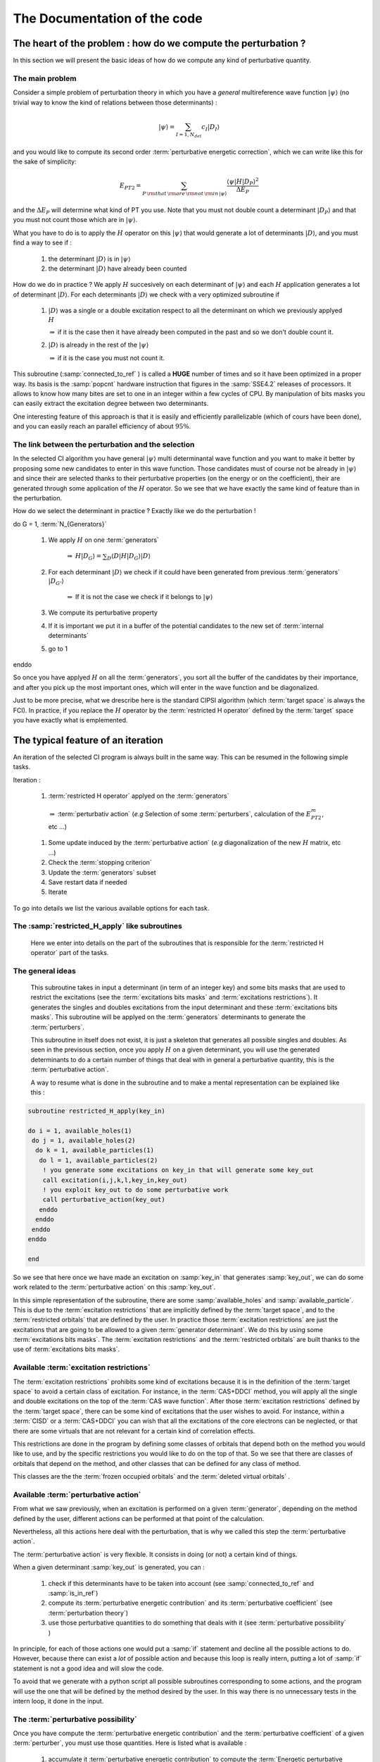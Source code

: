 =============================
The Documentation of the code
=============================



The heart of the problem : how do we compute the perturbation ?
===============================================================

In this section we will present the basic ideas of how do we compute any kind of perturbative quantity.

The main problem
^^^^^^^^^^^^^^^^

Consider a simple problem of perturbation theory in which you have a *general* multireference wave function :math:`| \psi \rangle`
(no trivial way to know the kind of relations between those determinants)  : 

.. math:: 
   | \psi \rangle = \sum_{I=1,N_{det}} c_I | D_I \rangle

and you would like to compute its second order :term:`perturbative energetic correction`, which we can write like this for the sake of simplicity: 

.. math:: 
   E_{PT2} = \sum_{P \, \rm{that} \, \rm{are}  \,  \rm{not}  \, \rm{in}  \, | \psi \rangle } \frac{\langle \psi | H | D_P \rangle^2}{\Delta E_P}

and the :math:`\Delta E_P` will determine what kind of PT you use. Note that you must not double count a determinant :math:`| D_P \rangle` and that you must not count those which are in :math:`| \psi \rangle`.

What you have to do is to apply the :math:`H` operator on this :math:`| \psi \rangle` that would generate a lot of determinants :math:`|D \rangle`, 
and you must find a way to see if :

 #) the determinant :math:`|D \rangle` is in :math:`| \psi \rangle`

 #) the determinant :math:`|D \rangle` have already been counted

How do we do in practice ? We apply :math:`H` succesively on each determinant of :math:`| \psi \rangle` and each :math:`H` application generates a lot of determinant :math:`|D \rangle`. For each determinants :math:`|D \rangle` we check with a very optimized subroutine if 

    #) :math:`|D\rangle` was a single or a double excitation respect to all the determinant on which we previously applyed :math:`H` 
    
       :math:`\Rightarrow` if it is the case then it have already been computed in the past and so we don't double count it.

    #) :math:`|D\rangle` is already in the rest of the :math:`| \psi \rangle`
    
       :math:`\Rightarrow` if it is the case you must not count it.

This subroutine (:samp:`connected_to_ref` ) is called a **HUGE** number of times and so it have been optimized in a proper way. 
Its basis is the :samp:`popcnt` hardware instruction that figures in the :samp:`SSE4.2` releases of processors. 
It allows to know how many bites are set to one in an integer within a few cycles of CPU. 
By manipulation of bits masks you can easily extract the excitation degree between two determinants.

One interesting feature of this approach is that it is easily and efficiently parallelizable (which of cours have been done),
and you can easily reach an parallel efficiency of about :math:`95\%`.


The link between the perturbation and the selection
^^^^^^^^^^^^^^^^^^^^^^^^^^^^^^^^^^^^^^^^^^^^^^^^^^^

In the selected CI algorithm you have general :math:`| \psi \rangle` multi determinantal wave function and you want to make it better 
by proposing some new candidates to enter in this wave function. 
Those candidates must of course not be already in :math:`| \psi \rangle` and since their are selected thanks to their perturbative properties (on the energy or on the coefficient), their are generated through some application of the :math:`H` operator. So we see that we have exactly the same kind of feature than in the perturbation. 

How do we select the determinant in practice ? Exactly like we do the perturbation !

do G = 1, :term:`N_{Generators}`

   #) We apply :math:`H` on one :term:`generators` 
     
        :math:`\Rightarrow` :math:`H|D_G \rangle = \sum_D \langle D | H |D_G \rangle |D \rangle`
    
   #) For each determinant :math:`|D \rangle` we check if it could have been generated from previous :term:`generators` :math:`| D_{G'} \rangle`
     
        :math:`\Rightarrow` If it is not the case we check if it belongs to :math:`| \psi \rangle`
   
   #) We compute its perturbative property 
 
   #) If it is important we put it in a buffer of the potential candidates to the new set of :term:`internal determinants`
 
   #) go to 1

enddo


So once you have applyed :math:`H` on all the :term:`generators`, you sort all the buffer of the candidates by their importance, 
and after you pick up the most important ones, which will enter in the wave function and be diagonalized.


Just to be more precise, what we drescribe here is the standard CIPSI algorithm (which :term:`target space` is always the FCI). In practice, if you replace the :math:`H` operator by the :term:`restricted H operator` defined by the :term:`target` space you have exactly what is emplemented.

The typical feature of an iteration
===================================

An iteration of the selected CI program is always built in the same way. This can be resumed in the following simple tasks.

Iteration : 
  
   #) :term:`restricted H operator` applyed on the :term:`generators`

    :math:`\Rightarrow` :term:`perturbativ action` (*e.g* Selection of some :term:`perturbers`, calculation of the :math:`E_{PT2}^m`, etc ...)

   #) Some update induced by the :term:`perturbative action` (*e.g* diagonalization of the new :math:`H` matrix, etc ...)
   #) Check the :term:`stopping criterion`
   #) Update the :term:`generators` subset
   #) Save restart data if needed
   #) Iterate

To go into details we list the various available options for each task.

The :samp:`restricted_H_apply` like subroutines
^^^^^^^^^^^^^^^^^^^^^^^^^^^^^^^^^^^^^^^^^^^^^^^

 Here we enter into details on the part of the subroutines that is responsible for the :term:`restricted H operator` part of the tasks.

The general ideas
^^^^^^^^^^^^^^^^^

 This subroutine takes in input a determinant (in term of an integer key) and some bits masks
 that are used to restrict the excitations (see the :term:`excitations bits masks` and :term:`excitations restrictions`).
 It generates the singles and doubles excitations from the input determinant and these :term:`excitations bits masks`.
 This subroutine will be applyed on the :term:`generators` determinants to generate the :term:`perturbers`.

 This subroutine in itself does not exist, it is just a skeleton that generates all possible singles and doubles.
 As seen in the previsous section, once you apply :math:`H` on a given determinant, you will use the generated determinants 
 to do a certain number of things that deal with in general a perturbative quantity, this is the :term:`perturbative action`.

 A way to resume what is done in the subroutine and to make a mental representation can be explained like this :


.. code-block:: fortran

     subroutine restricted_H_apply(key_in)
     
     do i = 1, available_holes(1)
      do j = 1, available_holes(2)
       do k = 1, available_particles(1)
        do l = 1, available_particles(2)
         ! you generate some excitations on key_in that will generate some key_out
         call excitation(i,j,k,l,key_in,key_out) 
         ! you exploit key_out to do some perturbative work
         call perturbative_action(key_out)
        enddo
       enddo
      enddo
     enddo
     
     end

 
So we see that here once we have made an excitation on :samp:`key_in` that generates :samp:`key_out`,
we can do some work related to the :term:`perturbative action` on this :samp:`key_out`.

In this simple representation of the subroutine, there are some :samp:`available_holes` and :samp:`available_particle`.
This is due to the :term:`excitation restrictions` that are implicitly defined by the :term:`target space`, 
and to the :term:`restricted orbitals` that are defined by the user.
In practice those  :term:`excitation restrictions` are just the excitations that are going to be allowed to a given :term:`generator determinant`.
We do this by using some :term:`excitations bits masks`.
The :term:`excitation restrictions` and the :term:`restricted orbitals` are built thanks to the use of :term:`excitations bits masks`.

Available :term:`excitation restrictions`  
^^^^^^^^^^^^^^^^^^^^^^^^^^^^^^^^^^^^^^^^^

The :term:`excitation restrictions` prohibits some kind of excitations because it is in the definition 
of the :term:`target space` to avoid a certain class of excitation.
For instance, in the :term:`CAS+DDCI` method, you will apply all the single and double excitations on the top of the :term:`CAS wave function`.
After those :term:`excitation restrictions` defined by the :term:`target space`, there can be some kind of excitations that the user wishes to avoid.
For instance, within a :term:`CISD` or a :term:`CAS+DDCI` you can wish that all the excitations of the core electrons can be neglected, 
or that there are some virtuals that are not relevant for a certain kind of correlation effects.

This restrictions are done in the program by defining some classes of orbitals that depend both on the method you would like to use,
and by the specific restrictions you would like to do on the top of that. So we see that there are classes of orbitals that depend on the method, 
and other classes that can be defined for any class of method.

This classes are the the :term:`frozen occupied orbitals` and the :term:`deleted virtual orbitals` .

Available :term:`perturbative action`
^^^^^^^^^^^^^^^^^^^^^^^^^^^^^^^^^^^^^

From what we saw previously, when an excitation is performed on a given :term:`generator`, 
depending on the method defined by the user, different actions can be performed at that point of the calculation.

Nevertheless, all this actions here deal with the perturbation, that is why we called this step the :term:`perturbative action`.

The :term:`perturbative action` is very flexible. It consists in doing (or not) a certain kind of things.

When a given determinant :samp:`key_out` is generated, you can :
 
   #) check if this determinants have to be taken into account (see :samp:`connected_to_ref` and :samp:`is_in_ref`)
   #) compute its :term:`perturbative energetic contribution` and its :term:`perturbative coefficient` (see :term:`perturbation theory`)
   #) use those perturbative quantities to do something that deals with it (see :term:`perturbative possibility` )

In principle, for each of those actions one would put a :samp:`if` statement and decline all the possible actions to do. 
However, because there can exist a *lot* of possible action and because this loop is really intern, putting a lot of :samp:`if` statement
is not a good idea and will slow the code. 

To avoid that we generate with a python script all possible subroutines corresponding to some actions, and the program will use the one
that will be defined by the method desired by the user. In this way there is no unnecessary tests in the intern loop, it done in the input.

The :term:`perturbative possibility`
^^^^^^^^^^^^^^^^^^^^^^^^^^^^^^^^^^^^

Once you have compute the :term:`perturbative energetic contribution` and the :term:`perturbative coefficient` of a given :term:`perturber`,
you must use those quantities. Here is listed what is available : 

       #) accumulate it :term:`perturbative energetic contribution` to compute the :term:`Energetic perturbative correction`
       #) accumulate it :term:`perturbative coefficient` to compute the :term:`first order perturbative norm`
       #) put or not the :samp:`key_out` determinant in a buffer to select some new :term:`intenal determinants` see :term:`selection`
       #) update the arrays of the :term:`correlation energy by holes and particles` (see :term:`CISD+SC2`)
       #) dress all the diagonal matrix elements of the :term:`internal determiants` (see :term:`Dressed MRCI`)
      



Connected to ref / is in ref
^^^^^^^^^^^^^^^^^^^^^^^^^^^^
  This subroutine takes in input a determinant (in term of an integer key), an array of determinants :samp:`keys` (containing :samp:`N_det` determinants) 
  and an integer :samp:`i_past` which is smaller or equal to :samp:`N_det`.

  It checks if the input determinant is connected by the :math:`H` matrix to all the determinants in :samp:`keys` that are before :samp:`i_past`.
  It also check if the input determinant is in the whole list of determinants :samp:`keys`.

  In output you have an integer :samp:`c_ref` that have the following values :
     
     #) 0 : the input determinant is not in :samp:`keys` and is not connected to any determinant
        in :samp:`keys` that is before :samp:`i_past`.

     #) +m : the input determinant is connected by the :math:`H` matrix to the *m* th determinant :samp:`keys`.

     #) -m : the input determinant is already in :samp:`keys` and it is the *m* th determinant in :samp:`keys`
  

